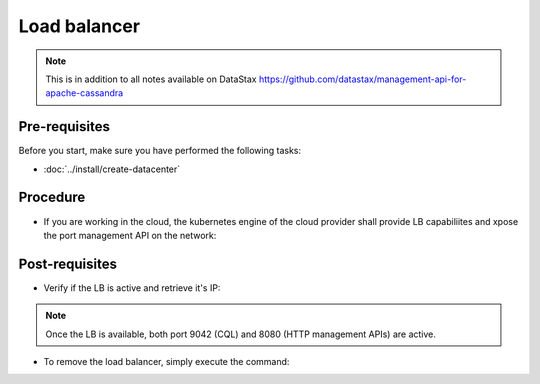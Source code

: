 Load balancer
=============

.. note::
   This is in addition to all notes available on DataStax https://github.com/datastax/management-api-for-apache-cassandra

Pre-requisites
--------------
Before you start, make sure you have performed the following tasks:

* :doc:`../install/create-datacenter`

Procedure
---------
* If you are working in the cloud, the kubernetes engine of the cloud provider shall provide LB capabiliites and xpose the port management API on the network:

.. code-block:: shell
   :emphasize-lines: 2

   $> kubectl expose service cluster1-dc1-service --type=LoadBalancer -n cass-operator --name=lb
   service/lb exposed


Post-requisites
---------------
* Verify if the LB is active and retrieve it's IP:

.. code-block:: shell
   :emphasize-lines: 8

   $> kubectl get svc -n cass-operator -o wide
   NAME                                  TYPE           CLUSTER-IP      EXTERNAL-IP     PORT(S)                         AGE   SELECTOR
   cass-operator-metrics                 ClusterIP      10.51.248.158   <none>          8383/TCP,8686/TCP               22h   name=cass-operator
   cassandradatacenter-webhook-service   ClusterIP      10.51.253.92    <none>          443/TCP                         22h   name=cass-operator
   cluster1-dc1-all-pods-service         ClusterIP      None            <none>          <none>                          21h   app.kubernetes.io/managed-by=cassandra-operator,cassandra.datastax.com/cluster=cluster1,cassandra.datastax.com/datacenter=dc1
   cluster1-dc1-service                  ClusterIP      None            <none>          9042/TCP,8080/TCP               21h   app.kubernetes.io/managed-by=cassandra-operator,cassandra.datastax.com/cluster=cluster1,cassandra.datastax.com/datacenter=dc1
   cluster1-seed-service                 ClusterIP      None            <none>          <none>                          21h   cassandra.datastax.com/cluster=cluster1,cassandra.datastax.com/seed-node=true
   lb                                    LoadBalancer   10.51.248.165   34.83.250.112   9042:32703/TCP,8080:30340/TCP   12m   app.kubernetes.io/managed-by=cassandra-operator,cassandra.datastax.com/cluster=cluster1,cassandra.datastax.com/datacenter=dc1

.. note::
   Once the LB is available, both port 9042 (CQL) and 8080 (HTTP management APIs) are active. 


* To remove the load balancer, simply execute the command: 

.. code-block:: shell
   :emphasize-lines: 2

   $> kubectl delete svc lb -n cass-operator
   service "lb" deleted


